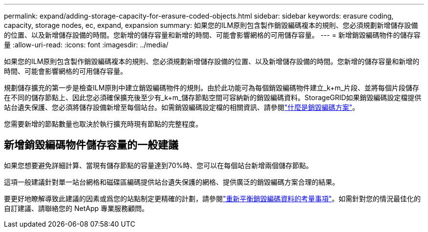 ---
permalink: expand/adding-storage-capacity-for-erasure-coded-objects.html 
sidebar: sidebar 
keywords: erasure coding, capacity, storage nodes, ec, expand, expansion 
summary: 如果您的ILM原則包含製作銷毀編碼複本的規則、您必須規劃新增儲存設備的位置、以及新增儲存設備的時間。您新增的儲存容量和新增的時間、可能會影響網格的可用儲存容量。 
---
= 新增銷毀編碼物件的儲存容量
:allow-uri-read: 
:icons: font
:imagesdir: ../media/


[role="lead"]
如果您的ILM原則包含製作銷毀編碼複本的規則、您必須規劃新增儲存設備的位置、以及新增儲存設備的時間。您新增的儲存容量和新增的時間、可能會影響網格的可用儲存容量。

規劃儲存擴充的第一步是檢查ILM原則中建立銷毀編碼物件的規則。由於此功能可為每個銷毀編碼物件建立_k+m_片段、並將每個片段儲存在不同的儲存節點上、因此您必須確保擴充後至少有_k+m_儲存節點空間可容納新的銷毀編碼資料。StorageGRID如果銷毀編碼設定檔提供站台遺失保護、您必須將儲存設備新增至每個站台。如需銷毀編碼設定檔的相關資訊、請參閱link:../ilm/what-erasure-coding-schemes-are.html["什麼是銷毀編碼方案"]。

您需要新增的節點數量也取決於執行擴充時現有節點的完整程度。



== 新增銷毀編碼物件儲存容量的一般建議

如果您想要避免詳細計算、當現有儲存節點的容量達到70%時、您可以在每個站台新增兩個儲存節點。

這項一般建議針對單一站台網格和磁碟區編碼提供站台遺失保護的網格、提供廣泛的銷毀編碼方案合理的結果。

要更好地瞭解導致此建議的因素或爲您的站點制定更精確的計劃，請參閱link:considerations-for-rebalancing-erasure-coded-data.html["重新平衡銷毀編碼資料的考量事項"]。如需針對您的情況最佳化的自訂建議、請聯絡您的 NetApp 專業服務顧問。
